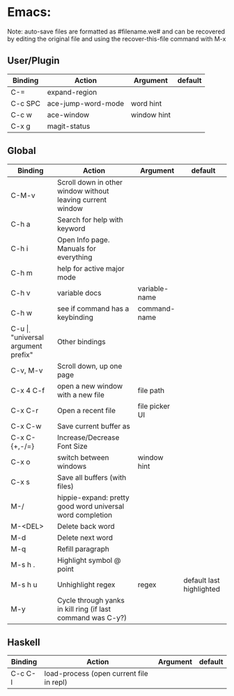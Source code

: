 * Emacs:

Note: auto-save files are formatted as #filename.we# and can be recovered by
editing the original file and using the recover-this-file command with M-x

** User/Plugin
| Binding | Action             | Argument    | default |
|---------+--------------------+-------------+---------|
| C-=     | expand-region      |             |         |
| C-c SPC | ace-jump-word-mode | word hint   |         |
| C-c w   | ace-window         | window hint |         |
| C-x g   | magit-status       |             |         |


** Global

| Binding       | Action                                                      | Argument       | default                  |
|---------------+-------------------------------------------------------------+----------------+--------------------------|
| C-M-v         | Scroll down in other window without leaving current window  |                |                          |
| C-h a         | Search for help with keyword                                |                |                          |
| C-h i         | Open Info page. Manuals for everything                      |                |                          |
| C-h m         | help for active major mode                                  |                |                          |
| C-h v         | variable docs                                               | variable-name  |                          |
| C-h w         | see if command has a keybinding                             | command-name   |                          |
| C-u \d        | "universal argument prefix"                                 | Other bindings |                          |
| C-v, M-v      | Scroll down, up one page                                    |                |                          |
| C-x 4 C-f     | open a new window with a new file                           | file path      |                          |
| C-x C-r       | Open a recent file                                          | file picker UI |                          |
| C-x C-w       | Save current buffer as                                      |                |                          |
| C-x C-{+,-/=} | Increase/Decrease Font Size                                 |                |                          |
| C-x o         | switch between windows                                      | window hint    |                          |
| C-x s         | Save all buffers (with files)                               |                |                          |
| M-/           | hippie-expand: pretty good word universal word completion   |                |                          |
| M-<DEL>       | Delete back word                                            |                |                          |
| M-d           | Delete next word                                            |                |                          |
| M-q           | Refill paragraph                                            |                |                          |
| M-s h .       | Highlight symbol @ point                                    |                |                          |
| M-s h u       | Unhighlight regex                                           | regex          | default last highlighted |
| M-y           | Cycle through yanks in kill ring (if last command was C-y?) |                |                          |

** COMMENT Org mode

*Style Guidelines*
- Past tense
- Minimize "I"
- English Prime

| Binding   | Action                                                     | Argument                       |
|-----------+------------------------------------------------------------+--------------------------------|
| C-c C-c   | Evaluate code block, format table, change todo state, etc. |                                |
| C-c C-t   | Cycle todo states on header of point                       |                                |
| C-c \     | Insert new table                                           |                                |
| C-c ^     | Sort Org-mode table based on column @ point                | Sort method (a for alphabetic) |
| tab/s-tab | next/previous cell                                         |                                |

** Haskell

| Binding | Action                                   | Argument | default |
|---------+------------------------------------------+----------+---------|
| C-c C-l | load-process (open current file in repl) |          |         |
